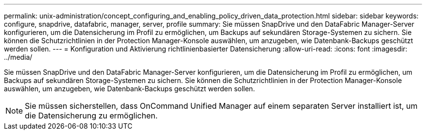 ---
permalink: unix-administration/concept_configuring_and_enabling_policy_driven_data_protection.html 
sidebar: sidebar 
keywords: configure, snapdrive, datafabric, manager, server, profile 
summary: Sie müssen SnapDrive und den DataFabric Manager-Server konfigurieren, um die Datensicherung im Profil zu ermöglichen, um Backups auf sekundären Storage-Systemen zu sichern. Sie können die Schutzrichtlinien in der Protection Manager-Konsole auswählen, um anzugeben, wie Datenbank-Backups geschützt werden sollen. 
---
= Konfiguration und Aktivierung richtlinienbasierter Datensicherung
:allow-uri-read: 
:icons: font
:imagesdir: ../media/


[role="lead"]
Sie müssen SnapDrive und den DataFabric Manager-Server konfigurieren, um die Datensicherung im Profil zu ermöglichen, um Backups auf sekundären Storage-Systemen zu sichern. Sie können die Schutzrichtlinien in der Protection Manager-Konsole auswählen, um anzugeben, wie Datenbank-Backups geschützt werden sollen.


NOTE: Sie müssen sicherstellen, dass OnCommand Unified Manager auf einem separaten Server installiert ist, um die Datensicherung zu ermöglichen.

